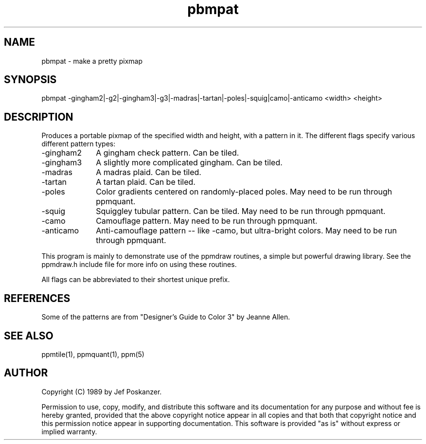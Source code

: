.TH pbmpat 1 "04 September 1989"
.SH NAME
pbmpat - make a pretty pixmap
.SH SYNOPSIS
pbmpat -gingham2|-g2|-gingham3|-g3|-madras|-tartan|-poles|-squig|camo|-anticamo <width> <height>
.SH DESCRIPTION
Produces a portable pixmap of the specified width and height,
with a pattern in it.
The different flags specify various different pattern types:
.IP -gingham2 10
A gingham check pattern.  Can be tiled.
.IP -gingham3 10
A slightly more complicated gingham.  Can be tiled.
.IP -madras 10
A madras plaid.  Can be tiled.
.IP -tartan 10
A tartan plaid.  Can be tiled.
.IP -poles 10
Color gradients centered on randomly-placed poles.
May need to be run through ppmquant.
.IP -squig 10
Squiggley tubular pattern.  Can be tiled.
May need to be run through ppmquant.
.IP -camo 10
Camouflage pattern.
May need to be run through ppmquant.
.IP -anticamo 10
Anti-camouflage pattern -- like -camo, but ultra-bright colors.
May need to be run through ppmquant.
.PP
This program is mainly to demonstrate use of the ppmdraw routines, a
simple but powerful drawing library.
See the ppmdraw.h include file for more info on using these routines.
.PP
All flags can be abbreviated to their shortest unique prefix.
.SH REFERENCES
Some of the patterns are from "Designer's Guide to Color 3" by Jeanne Allen.
.SH "SEE ALSO"
ppmtile(1), ppmquant(1), ppm(5)
.SH AUTHOR
Copyright (C) 1989 by Jef Poskanzer.

Permission to use, copy, modify, and distribute this software and its
documentation for any purpose and without fee is hereby granted, provided
that the above copyright notice appear in all copies and that both that
copyright notice and this permission notice appear in supporting
documentation.  This software is provided "as is" without express or
implied warranty.
